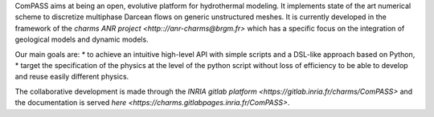 ComPASS aims at being an open, evolutive platform for hydrothermal modeling.
It implements state of the art numerical scheme to discretize multiphase
Darcean flows on generic unstructured meshes.
It is currently developed in the framework of the `charms ANR project
<http:://anr-charms@brgm.fr>` which has a specific
focus on the integration of geological models and dynamic models.

Our main goals are:
* to achieve an intuitive high-level API with simple scripts
and a DSL-like approach based on Python,
* target the specification of the physics at the level of the 
python script without loss of efficiency to be able 
to develop and reuse easily different physics.


The collaborative development is made through the
`INRIA gitlab platform <https://gitlab.inria.fr/charms/ComPASS>`
and the documentation is served 
`here <https://charms.gitlabpages.inria.fr/ComPASS>`.

